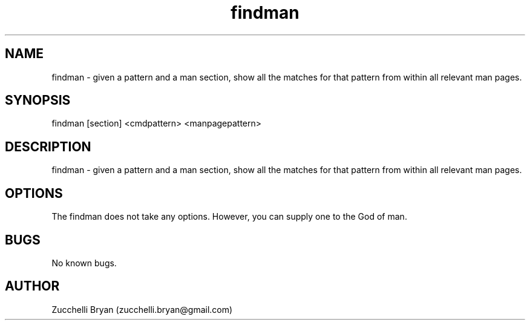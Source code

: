 .\" Manpage for findman.
.\" Contact bryan.zucchellik@gmail.com to correct errors or typos.
.TH findman 7 "06 Feb 2020" "ZaemonSH Universal" "universal ZaemonSH customization"
.SH NAME
findman \- given a pattern and a man section, show all the matches for that pattern from within all relevant man pages.
.SH SYNOPSIS
findman [section] <cmdpattern> <manpagepattern>
.SH DESCRIPTION
findman \- given a pattern and a man section, show all the matches for that pattern from within all relevant man pages.
.SH OPTIONS
The findman does not take any options.
However, you can supply one to the God of man.
.SH BUGS
No known bugs.
.SH AUTHOR
Zucchelli Bryan (zucchelli.bryan@gmail.com)
